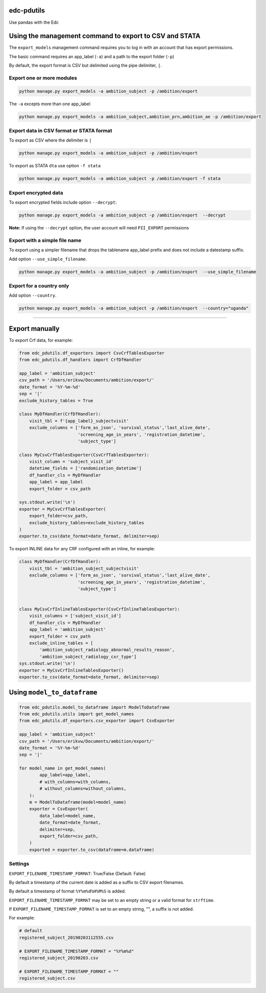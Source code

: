 |pypi| |actions| |codecov| |downloads|

edc-pdutils
+++++++++++

Use pandas with the Edc


Using the management command to export to CSV and STATA
+++++++++++++++++++++++++++++++++++++++++++++++++++++++

The ``export_models`` management command requires you to log in with an account that has export permissions.

The basic command requires an app_label (``-a``) and a path to the export folder (``-p``)

By default, the export format is CSV but delimited using the pipe delimiter, ``|``.

Export one or more modules
==========================

.. code-block:: python

    python manage.py export_models -a ambition_subject -p /ambition/export


The ``-a`` excepts more than one app_label

.. code-block:: python

    python manage.py export_models -a ambition_subject,ambition_prn,ambition_ae -p /ambition/export


Export data in CSV format or STATA format
==========================================
To export as CSV where the delimiter is ``|``

.. code-block:: python

    python manage.py export_models -a ambition_subject -p /ambition/export


To export as STATA ``dta`` use option ``-f stata``

.. code-block:: python

    python manage.py export_models -a ambition_subject -p /ambition/export -f stata


Export encrypted data
=====================
To export encrypted fields include option ``--decrypt``:

.. code-block:: python

    python manage.py export_models -a ambition_subject -p /ambition/export  --decrypt


**Note:** If using the ``--decrypt`` option, the user account will need ``PII_EXPORT`` permissions

Export with a simple file name
==============================

To export using a simpler filename that drops the tablename app_label prefix and does not include a datestamp suffix.

Add option ``--use_simple_filename``.

.. code-block:: python

    python manage.py export_models -a ambition_subject -p /ambition/export  --use_simple_filename

Export for a country only
=========================

Add option ``--country``.

.. code-block:: python

    python manage.py export_models -a ambition_subject -p /ambition/export  --country="uganda"



_________________________________

Export manually
+++++++++++++++

To export Crf data, for example:

.. code-block:: python

    from edc_pdutils.df_exporters import CsvCrfTablesExporter
    from edc_pdutils.df_handlers import CrfDfHandler

    app_label = 'ambition_subject'
    csv_path = '/Users/erikvw/Documents/ambition/export/'
    date_format = '%Y-%m-%d'
    sep = '|'
    exclude_history_tables = True

    class MyDfHandler(CrfDfHandler):
        visit_tbl = f'{app_label}_subjectvisit'
        exclude_columns = ['form_as_json', 'survival_status','last_alive_date',
                           'screening_age_in_years', 'registration_datetime',
                           'subject_type']

    class MyCsvCrfTablesExporter(CsvCrfTablesExporter):
        visit_column = 'subject_visit_id'
        datetime_fields = ['randomization_datetime']
        df_handler_cls = MyDfHandler
        app_label = app_label
        export_folder = csv_path

    sys.stdout.write('\n')
    exporter = MyCsvCrfTablesExporter(
        export_folder=csv_path,
        exclude_history_tables=exclude_history_tables
    )
    exporter.to_csv(date_format=date_format, delimiter=sep)

To export INLINE data for any CRF configured with an inline, for example:

.. code-block:: python

    class MyDfHandler(CrfDfHandler):
        visit_tbl = 'ambition_subject_subjectvisit'
        exclude_columns = ['form_as_json', 'survival_status','last_alive_date',
                           'screening_age_in_years', 'registration_datetime',
                           'subject_type']


    class MyCsvCrfInlineTablesExporter(CsvCrfInlineTablesExporter):
        visit_columns = ['subject_visit_id']
        df_handler_cls = MyDfHandler
        app_label = 'ambition_subject'
        export_folder = csv_path
        exclude_inline_tables = [
            'ambition_subject_radiology_abnormal_results_reason',
            'ambition_subject_radiology_cxr_type']
    sys.stdout.write('\n')
    exporter = MyCsvCrfInlineTablesExporter()
    exporter.to_csv(date_format=date_format, delimiter=sep)

Using ``model_to_dataframe``
++++++++++++++++++++++++++++

.. code-block:: python

    from edc_pdutils.model_to_dataframe import ModelToDataframe
    from edc_pdutils.utils import get_model_names
    from edc_pdutils.df_exporters.csv_exporter import CsvExporter

    app_label = 'ambition_subject'
    csv_path = '/Users/erikvw/Documents/ambition/export/'
    date_format = '%Y-%m-%d'
    sep = '|'

    for model_name in get_model_names(
            app_label=app_label,
            # with_columns=with_columns,
            # without_columns=without_columns,
        ):
        m = ModelToDataframe(model=model_name)
        exporter = CsvExporter(
            data_label=model_name,
            date_format=date_format,
            delimiter=sep,
            export_folder=csv_path,
        )
        exported = exporter.to_csv(dataframe=m.dataframe)


Settings
========

``EXPORT_FILENAME_TIMESTAMP_FORMAT``: True/False (Default: False)

By default a timestamp of the current date is added as a suffix to CSV export filenames.

By default a timestamp of format ``%Y%m%d%H%M%S`` is added.

``EXPORT_FILENAME_TIMESTAMP_FORMAT`` may be set to an empty string or a valid format for ``strftime``.

If ``EXPORT_FILENAME_TIMESTAMP_FORMAT`` is set to an empty string, "", a suffix is not added.

For example:

.. code-block:: bash

    # default
    registered_subject_20190203112555.csv

    # EXPORT_FILENAME_TIMESTAMP_FORMAT = "%Y%m%d"
    registered_subject_20190203.csv

    # EXPORT_FILENAME_TIMESTAMP_FORMAT = ""
    registered_subject.csv

.. |pypi| image:: https://img.shields.io/pypi/v/edc-pdutils.svg
    :target: https://pypi.python.org/pypi/edc-pdutils

.. |actions| image:: https://github.com/clinicedc/edc-pdutils/actions/workflows/build.yml/badge.svg
  :target: https://github.com/clinicedc/edc-pdutils/actions/workflows/build.yml

.. |codecov| image:: https://codecov.io/gh/clinicedc/edc-pdutils/branch/develop/graph/badge.svg
  :target: https://codecov.io/gh/clinicedc/edc-pdutils

.. |downloads| image:: https://pepy.tech/badge/edc-pdutils
   :target: https://pepy.tech/project/edc-pdutils
